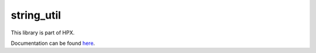 
..
    Copyright (c) 2019 The STE||AR-Group

    SPDX-License-Identifier: BSL-1.0
    Distributed under the Boost Software License, Version 1.0. (See accompanying
    file LICENSE_1_0.txt or copy at http://www.boost.org/LICENSE_1_0.txt)

===========
string_util
===========

This library is part of HPX.

Documentation can be found `here
<https://stellar-group.github.io/hpx-docs/latest/html/modules/string_util/docs/index.html>`__.
